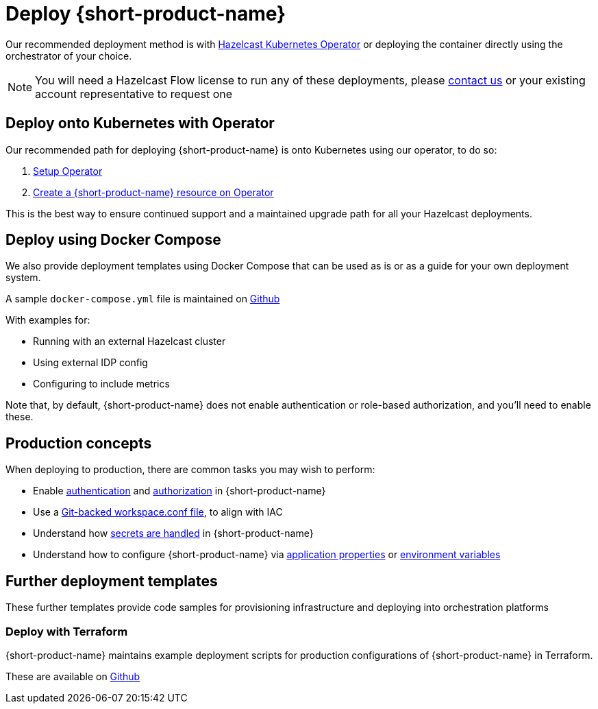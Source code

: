 = Deploy {short-product-name}
:description: How to deploy {short-product-name} to production

Our recommended deployment method is with https://docs.hazelcast.com/operator/latest/[Hazelcast Kubernetes Operator] or deploying the container directly using the orchestrator of your choice.

NOTE: You will need a Hazelcast Flow license to run any of these deployments, please mailto:flow.support@hazelcast.com[contact us] or your existing account representative to request one

== Deploy onto Kubernetes with Operator

Our recommended path for deploying {short-product-name} is onto Kubernetes using our operator, to do so:

1. https://docs.hazelcast.com/operator/latest/get-started[Setup Operator]
2. https://docs.hazelcast.com/operator/latest/flow[Create a {short-product-name} resource on Operator]

This is the best way to ensure continued support and a maintained upgrade path for all your Hazelcast deployments.

== Deploy using Docker Compose

We also provide deployment templates using Docker Compose that can be used as is or as a guide for your own deployment system.

A sample `docker-compose.yml` file is maintained on https://github.com/hazelcast/hazelcast-flow-docker-compose[Github]

With examples for:

* Running with an external Hazelcast cluster
* Using external IDP config
* Configuring to include metrics

Note that, by default, {short-product-name} does not enable
authentication or role-based authorization, and you'll need to enable these.

== Production concepts

When deploying to production, there are common tasks you may wish to perform:

* Enable xref:deploy:authentication.adoc[authentication] and xref:deploy:authorization.adoc[authorization] in {short-product-name}
* Use a xref:workspace:overview.adoc#reading-workspace-conf-from-git[Git-backed workspace.conf file], to align with IAC
* Understand how xref:deploy:manage-secrets.adoc[secrets are handled] in {short-product-name}
* Understand how to configure {short-product-name} via xref:deploy:configure.adoc#container[application properties] or xref:deploy:configure.adoc#passing-{short-product-name}-application-configuration[environment variables]

== Further deployment templates

These further templates provide code samples for provisioning infrastructure and deploying into orchestration platforms

=== Deploy with Terraform

{short-product-name} maintains example deployment scripts for production configurations of {short-product-name} in Terraform.

These are available on https://github.com/hazelcast/hazelcast-flow-terraform[Github]
